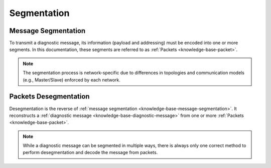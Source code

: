 .. _knowledge-base-segmentation:

Segmentation
============


.. _knowledge-base-message-segmentation:

Message Segmentation
--------------------
To transmit a diagnostic message, its information (payload and addressing) must be encoded into one or more segments.
In this documentation, these segments are referred to as :ref:`Packets <knowledge-base-packet>`.

.. note:: The segmentation process is network-specific due to differences in topologies and communication models
   (e.g., Master/Slave) enforced by each network.


.. _knowledge-base-packets-desegmentation:

Packets Desegmentation
----------------------
Desegmentation is the reverse of :ref:`message segmentation <knowledge-base-message-segmentation>`.
It reconstructs a :ref:`diagnostic message <knowledge-base-diagnostic-message>` from one or more
:ref:`Packets <knowledge-base-packet>`.

.. note:: While a diagnostic message can be segmented in multiple ways, there is always only one correct method
   to perform desegmentation and decode the message from packets.
